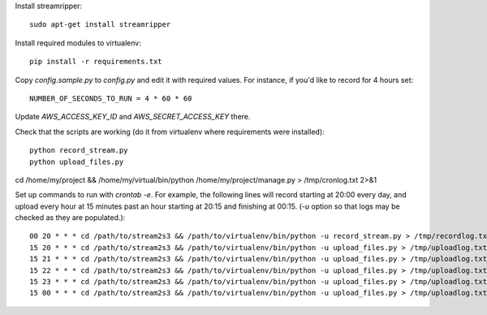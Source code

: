 Install streamripper::

    sudo apt-get install streamripper

Install required modules to virtualenv::

    pip install -r requirements.txt

Copy `config.sample.py` to `config.py` and edit it with required values. 
For instance, if you'd like to record for 4 hours set::

    NUMBER_OF_SECONDS_TO_RUN = 4 * 60 * 60

Update `AWS_ACCESS_KEY_ID` and `AWS_SECRET_ACCESS_KEY` there.

Check that the scripts are working (do it from virtualenv where requirements were installed)::

    python record_stream.py
    python upload_files.py

cd /home/my/project && /home/my/virtual/bin/python /home/my/project/manage.py > /tmp/cronlog.txt 2>&1

Set up commands to run with `crontab -e`. 
For example, the following lines will record starting at 20:00 every day, and upload every hour 
at 15 minutes past an hour starting at 20:15 and finishing at 00:15. 
(`-u` option so that logs may be checked as they are populated.)::

    00 20 * * * cd /path/to/stream2s3 && /path/to/virtualenv/bin/python -u record_stream.py > /tmp/recordlog.txt 2>&1
    15 20 * * * cd /path/to/stream2s3 && /path/to/virtualenv/bin/python -u upload_files.py > /tmp/uploadlog.txt 2>&1
    15 21 * * * cd /path/to/stream2s3 && /path/to/virtualenv/bin/python -u upload_files.py > /tmp/uploadlog.txt 2>&1
    15 22 * * * cd /path/to/stream2s3 && /path/to/virtualenv/bin/python -u upload_files.py > /tmp/uploadlog.txt 2>&1
    15 23 * * * cd /path/to/stream2s3 && /path/to/virtualenv/bin/python -u upload_files.py > /tmp/uploadlog.txt 2>&1
    15 00 * * * cd /path/to/stream2s3 && /path/to/virtualenv/bin/python -u upload_files.py > /tmp/uploadlog.txt 2>&1
